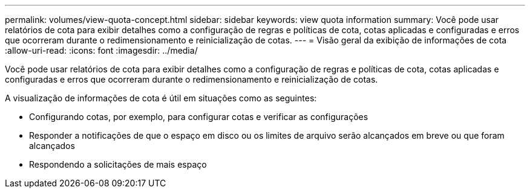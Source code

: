 ---
permalink: volumes/view-quota-concept.html 
sidebar: sidebar 
keywords: view quota information 
summary: Você pode usar relatórios de cota para exibir detalhes como a configuração de regras e políticas de cota, cotas aplicadas e configuradas e erros que ocorreram durante o redimensionamento e reinicialização de cotas. 
---
= Visão geral da exibição de informações de cota
:allow-uri-read: 
:icons: font
:imagesdir: ../media/


[role="lead"]
Você pode usar relatórios de cota para exibir detalhes como a configuração de regras e políticas de cota, cotas aplicadas e configuradas e erros que ocorreram durante o redimensionamento e reinicialização de cotas.

A visualização de informações de cota é útil em situações como as seguintes:

* Configurando cotas, por exemplo, para configurar cotas e verificar as configurações
* Responder a notificações de que o espaço em disco ou os limites de arquivo serão alcançados em breve ou que foram alcançados
* Respondendo a solicitações de mais espaço

